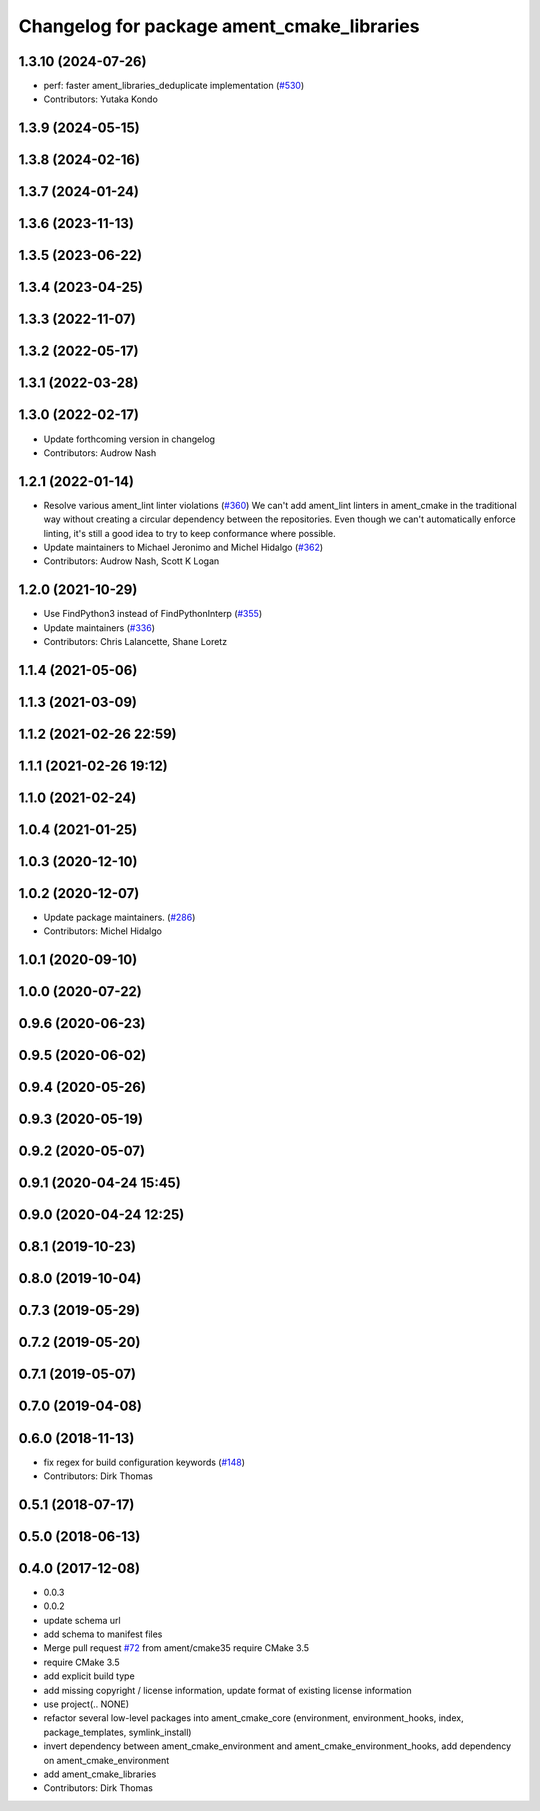 ^^^^^^^^^^^^^^^^^^^^^^^^^^^^^^^^^^^^^^^^^^^
Changelog for package ament_cmake_libraries
^^^^^^^^^^^^^^^^^^^^^^^^^^^^^^^^^^^^^^^^^^^

1.3.10 (2024-07-26)
-------------------
* perf: faster ament_libraries_deduplicate implementation (`#530 <https://github.com/ament/ament_cmake/issues/530>`_)
* Contributors: Yutaka Kondo

1.3.9 (2024-05-15)
------------------

1.3.8 (2024-02-16)
------------------

1.3.7 (2024-01-24)
------------------

1.3.6 (2023-11-13)
------------------

1.3.5 (2023-06-22)
------------------

1.3.4 (2023-04-25)
------------------

1.3.3 (2022-11-07)
------------------

1.3.2 (2022-05-17)
------------------

1.3.1 (2022-03-28)
------------------

1.3.0 (2022-02-17)
------------------
* Update forthcoming version in changelog
* Contributors: Audrow Nash

1.2.1 (2022-01-14)
------------------
* Resolve various ament_lint linter violations (`#360 <https://github.com/ament/ament_cmake/issues/360>`_)
  We can't add ament_lint linters in ament_cmake in the traditional way
  without creating a circular dependency between the repositories. Even
  though we can't automatically enforce linting, it's still a good idea to
  try to keep conformance where possible.
* Update maintainers to Michael Jeronimo and Michel Hidalgo (`#362 <https://github.com/ament/ament_cmake/issues/362>`_)
* Contributors: Audrow Nash, Scott K Logan

1.2.0 (2021-10-29)
------------------
* Use FindPython3 instead of FindPythonInterp (`#355 <https://github.com/ament/ament_cmake/issues/355>`_)
* Update maintainers (`#336 <https://github.com/ament/ament_cmake/issues/336>`_)
* Contributors: Chris Lalancette, Shane Loretz

1.1.4 (2021-05-06)
------------------

1.1.3 (2021-03-09)
------------------

1.1.2 (2021-02-26 22:59)
------------------------

1.1.1 (2021-02-26 19:12)
------------------------

1.1.0 (2021-02-24)
------------------

1.0.4 (2021-01-25)
------------------

1.0.3 (2020-12-10)
------------------

1.0.2 (2020-12-07)
------------------
* Update package maintainers. (`#286 <https://github.com/ament/ament_cmake/issues/286>`_)
* Contributors: Michel Hidalgo

1.0.1 (2020-09-10)
------------------

1.0.0 (2020-07-22)
------------------

0.9.6 (2020-06-23)
------------------

0.9.5 (2020-06-02)
------------------

0.9.4 (2020-05-26)
------------------

0.9.3 (2020-05-19)
------------------

0.9.2 (2020-05-07)
------------------

0.9.1 (2020-04-24 15:45)
------------------------

0.9.0 (2020-04-24 12:25)
------------------------

0.8.1 (2019-10-23)
------------------

0.8.0 (2019-10-04)
------------------

0.7.3 (2019-05-29)
------------------

0.7.2 (2019-05-20)
------------------

0.7.1 (2019-05-07)
------------------

0.7.0 (2019-04-08)
------------------

0.6.0 (2018-11-13)
------------------
* fix regex for build configuration keywords (`#148 <https://github.com/ament/ament_cmake/issues/148>`_)
* Contributors: Dirk Thomas

0.5.1 (2018-07-17)
------------------

0.5.0 (2018-06-13)
------------------

0.4.0 (2017-12-08)
------------------
* 0.0.3
* 0.0.2
* update schema url
* add schema to manifest files
* Merge pull request `#72 <https://github.com/ament/ament_cmake/issues/72>`_ from ament/cmake35
  require CMake 3.5
* require CMake 3.5
* add explicit build type
* add missing copyright / license information, update format of existing license information
* use project(.. NONE)
* refactor several low-level packages into ament_cmake_core (environment, environment_hooks, index, package_templates, symlink_install)
* invert dependency between ament_cmake_environment and ament_cmake_environment_hooks, add dependency on ament_cmake_environment
* add ament_cmake_libraries
* Contributors: Dirk Thomas
